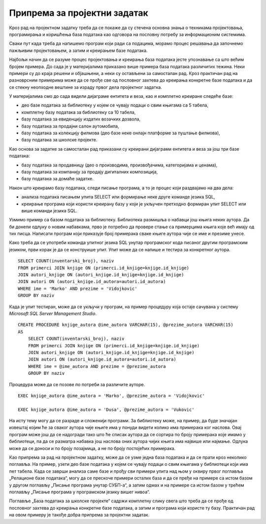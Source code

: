 Припрема за пројектни задатак
=============================

Кроз рад на пројектном задатку треба да се покаже да су стечена основна знања о техникама пројектовања, програмирања и коришћења база података као одговора на пословну потребу за информационим системима.

Сваки пут када треба да напишемо програм који ради са подацима, морамо процес решавања да започнемо пажљивим пројектовањем, а затим и креирањем базе података. 

Најбољи начин да се разуме процес пројектовања и креирања база података јесте упознавање са што већим бројем примера. До сада је у материјалима приказано више примера база података различитих тежина. Неки примери су до краја решени и објашњени, а неки су остављени за самосталан рад. Кроз практичан рад на разноврсним примерима може да се прође све од пословног захтева до креирања конкретне базе података и да се стекну неопходне вештине за израду првог дела пројектног задатка.

У материјалима смо до сада видели дијаграме ентитета и веза, као и комплетно креиране следеће базе:

- део базе података за библиотеку у којем се чувају подаци о свим књигама са 5 табела,
- комплетну базу података за библиотеку са 10 табела,
- базу података за евиденцију издатих возачких дозвола, 
- базу података за продајни салон аутомобила,
- базу података за колекцију филмова (део базе неке онлајн платформе за пуштање филмова),
- базу података за школске пројекте.

Као основа за задатке за самосталан рад приказани су креирани дијаграми ентитета и веза за још три базе података:

- базу података за продавницу (део о производима, произвођачима, категоријама и ценама),
- базу података за компанију за продају дигиталних композиција, 
- базу података за домаће задатке. 

Након што креирамо базу података, следи писање програма, а то је процес који раздвајамо на два дела: 

- анализа података писањем упита SELECT или формирање неке друге команде језика SQL,
- креирање програма који користи креирану базу у који је укључен претходно формиран упит SELECT или више команди језика SQL. 

Узмимо пример са базом података за библиотеку. Библиотека размишља о набавци још књига неких аутора. Да би донели одлуку о новим набавкама, прво је потребно да провере стање са примерцима књига које већ имају од тих писца. Написати програм који приказује број примерака сваке књиге аутора чије се име и презиме унесе. 

Како треба да се употреби команда упитног језика SQL унутар програмског кода писаног другим програмским језиком, први корак је да се конструише упит. Упит може да се напише и тестира за конкретног аутора. 

::

    SELECT COUNT(inventarski_broj), naziv
    FROM primerci JOIN knjige ON (primerci.id_knjige=knjige.id_knjige)
    JOIN autori_knjige ON (autori_knjige.id_knjige=knjige.id_knjige)
    JOIN autori ON (autori_knjige.id_autora=autori.id_autora)
    WHERE ime = 'Marko' AND prezime = 'Vidojkovic'
    GROUP BY naziv

Када је упит тестиран, може да се укључи у програм, на пример процедуру која остаје сачувана у систему *Microsoft SQL Server Management Studio*. 

::

    CREATE PROCEDURE knjige_autora @ime_autora VARCHAR(15), @prezime_autora VARCHAR(15)
    AS
        SELECT COUNT(inventarski_broj), naziv
        FROM primerci JOIN knjige ON (primerci.id_knjige=knjige.id_knjige)
        JOIN autori_knjige ON (autori_knjige.id_knjige=knjige.id_knjige)
        JOIN autori ON (autori_knjige.id_autora=autori.id_autora)
        WHERE ime = @ime_autora AND prezime = @prezime_autora
        GROUP BY naziv

Процедура може да се позове по потреби за различите ауторе. 

::
    
    EXEC knjige_autora @ime_autora = 'Marko', @prezime_autora = 'Vidojkovic'

    EXEC knjige_autora @ime_autora = 'Dusa', @prezime_autora = 'Vukovic'

На исту тему могу да се разраде и сложенији програми. За библиотеку може, на пример, да буде значајан извештај којим ће за сваког аутора чије књиге има у понуди видети колико има примерака ког наслова. Овај програм може још да се надогради тако што ће списак аутора да се сортира по броју примерака које имамо у библиотеци, па да се разматра набавка још наслова оних аутора чијих књига има највише или најмање. Одлука може да се доноси и по броју позајмица, а не по броју постојећих примерака.

Као припрема за рад на пројектном задатку, може да се узме једна база података и да се прати кроз неколико поглавља. На пример, узети део базе података у којем се чувају подаци о свим књигама у библиотеци који има пет табела. Када се заврши анализа саме базе и прођу сви примери упита над њом у оквиру првог поглавља „Релационе базе података“, могу да се прескоче примери осталих база и да се пређе на примере са истом базом у другом поглављу „Писање програма унутар СУБП-а“, а затим одмах и на примере са истом базом у трећем поглављу „Писање програма у програмском језику вишег нивоа“. 

Поглавље „База података за школске пројекте“ садржи комплетну слику свега што треба да се прође од пословног захтева до креирања конкретне базе података, а затим и програма који користе ту базу. Практичан рад на овом примеру је такође добра припрема за пројектни задатак. 
